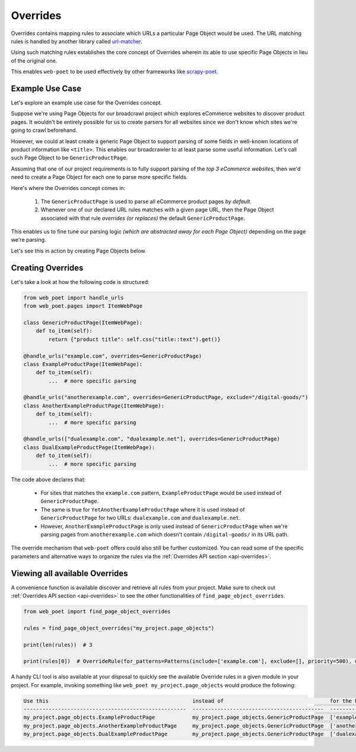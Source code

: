 .. _`intro-overrides`:

Overrides
=========

Overrides contains mapping rules to associate which URLs a particular
Page Object would be used. The URL matching rules is handled by another library
called `url-matcher <https://url-matcher.readthedocs.io>`_.

Using such matching rules establishes the core concept of Overrides wherein
its able to use specific Page Objects in lieu of the original one.

This enables ``web-poet`` to be used effectively by other frameworks like 
`scrapy-poet <https://scrapy-poet.readthedocs.io>`_.

Example Use Case
----------------

Let's explore an example use case for the Overrides concept.

Suppose we're using Page Objects for our broadcrawl project which explores
eCommerce websites to discover product pages. It wouldn't be entirely possible
for us to create parsers for all websites since we don't know which sites we're
going to crawl beforehand.

However, we could at least create a generic Page Object to support parsing of
some fields in well-known locations of product information like ``<title>``.
This enables our broadcrawler to at least parse some useful information. Let's
call such Page Object to be ``GenericProductPage``.

Assuming that one of our project requirements is to fully support parsing of the
`top 3 eCommerce websites`, then we'd need to create a Page Object for each one
to parse more specific fields.

Here's where the Overrides concept comes in:

    1. The ``GenericProductPage`` is used to parse all eCommerce product pages
       `by default`.
    2. Whenever one of our declared URL rules matches with a given page URL,
       then the Page Object associated with that rule `overrides (or replaces)`
       the default ``GenericProductPage``.

This enables us to fine tune our parsing logic `(which are abstracted away for
each Page Object)` depending on the page we're parsing.

Let's see this in action by creating Page Objects below.


Creating Overrides
------------------

Let's take a look at how the following code is structured:

.. code-block:: python

    from web_poet import handle_urls
    from web_poet.pages import ItemWebPage

    class GenericProductPage(ItemWebPage):
        def to_item(self):
            return {"product title": self.css("title::text").get()}

    @handle_urls("example.com", overrides=GenericProductPage)
    class ExampleProductPage(ItemWebPage):
        def to_item(self):
            ...  # more specific parsing

    @handle_urls("anotherexample.com", overrides=GenericProductPage, exclude="/digital-goods/")
    class AnotherExampleProductPage(ItemWebPage):
        def to_item(self):
            ...  # more specific parsing

    @handle_urls(["dualexample.com", "dualexample.net"], overrides=GenericProductPage)
    class DualExampleProductPage(ItemWebPage):
        def to_item(self):
            ...  # more specific parsing

The code above declares that:

    - For sites that matches the ``example.com`` pattern, ``ExampleProductPage``
      would be used instead of ``GenericProductPage``.
    - The same is true for ``YetAnotherExampleProductPage`` where it is used
      instead of ``GenericProductPage`` for two URLs: ``dualexample.com`` and
      ``dualexample.net``.
    - However, ``AnotherExampleProductPage`` is only used instead of ``GenericProductPage``
      when we're parsing pages from ``anotherexample.com`` which doesn't contain
      ``/digital-goods/`` in its URL path.

The override mechanism that ``web-poet`` offers could also still be further
customized. You can read some of the specific parameters and alternative ways
to organize the rules via the :ref:`Overrides API section <api-overrides>`.


Viewing all available Overrides
-------------------------------

A convenience function is available discover and retrieve all rules from your
project. Make sure to check out :ref:`Overrides API section <api-overrides>`
to see the other functionalities of ``find_page_object_overrides``.

.. code-block::

    from web_poet import find_page_object_overrides

    rules = find_page_object_overrides("my_project.page_objects")

    print(len(rules))  # 3

    print(rules[0])  # OverrideRule(for_patterns=Patterns(include=['example.com'], exclude=[], priority=500), use=<class 'my_project.page_objects.ExampleProductPage'>, instead_of=<class 'my_project.page_objects.GenericProductPage'>, meta={})


A handy CLI tool is also available at your disposal to quickly see the available
Override rules in a given module in your project. For example, invoking something
like ``web_poet my_project.page_objects`` would produce the following:

.. code-block::

    Use this                                              instead of                                  for the URL patterns                    except for the patterns      with priority  meta
    ----------------------------------------------------  ------------------------------------------  --------------------------------------  -------------------------  ---------------  ------
    my_project.page_objects.ExampleProductPage            my_project.page_objects.GenericProductPage  ['example.com']                         []                                     500  {}
    my_project.page_objects.AnotherExampleProductPage     my_project.page_objects.GenericProductPage  ['anotherexample.com']                  ['/digital-goods/']                    500  {}
    my_project.page_objects.DualExampleProductPage        my_project.page_objects.GenericProductPage  ['dualexample.com', 'dualexample.net']  []                                     500  {}
